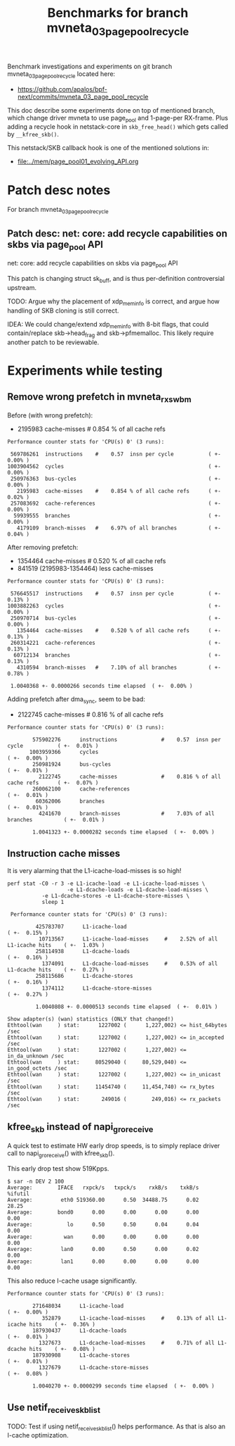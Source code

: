 #+Title: Benchmarks for branch mvneta_03_page_pool_recycle

Benchmark investigations and experiments on git branch
mvneta_03_page_pool_recycle located here:
 - https://github.com/apalos/bpf-next/commits/mvneta_03_page_pool_recycle

This doc describe some experiments done on top of mentioned branch,
which change driver mvneta to use page_pool and 1-page-per RX-frame.
Plus adding a recycle hook in netstack-core in =skb_free_head()= which
gets called by =__kfree_skb()=.

This netstack/SKB callback hook is one of the mentioned solutions in:
 - [[file:../mem/page_pool01_evolving_API.org]]

* Patch desc notes

For branch mvneta_03_page_pool_recycle

** Patch desc: net: core: add recycle capabilities on skbs via page_pool API

net: core: add recycle capabilities on skbs via page_pool API

This patch is changing struct sk_buff, and is thus per-definition
controversial upstream.

TODO: Argue why the placement of xdp_mem_info is correct, and
argue how handling of SKB cloning is still correct.

IDEA: We could change/extend xdp_mem_info with 8-bit flags, that could
contain/replace skb->head_frag and skb->pfmemalloc.  This likely
require another patch to be reviewable.

* Experiments while testing

** Remove wrong prefetch in mvneta_rx_swbm

Before (with wrong prefetch):
 - 2195983      cache-misses #    0.854 % of all cache refs

#+BEGIN_EXAMPLE
 Performance counter stats for 'CPU(s) 0' (3 runs):

  569786261  instructions    #    0.57  insn per cycle           ( +-  0.00% )
 1003904562  cycles                                              ( +-  0.00% )
  250976363  bus-cycles                                          ( +-  0.00% )
    2195983  cache-misses    #    0.854 % of all cache refs      ( +-  0.02% )
  257083692  cache-references                                    ( +-  0.00% )
   59939555  branches                                            ( +-  0.00% )
    4179109  branch-misses   #    6.97% of all branches          ( +-  0.04% )
#+END_EXAMPLE

After removing prefetch:
 - 1354464      cache-misses #    0.520 % of all cache refs
 -  841519 (2195983-1354464) less cache-misses

#+BEGIN_EXAMPLE
 Performance counter stats for 'CPU(s) 0' (3 runs):

  576645517  instructions    #    0.57  insn per cycle           ( +-  0.13% )
 1003882263  cycles                                              ( +-  0.00% )
  250970714  bus-cycles                                          ( +-  0.00% )
    1354464  cache-misses    #    0.520 % of all cache refs      ( +-  0.13% )
  260314221  cache-references                                    ( +-  0.13% )
   60712134  branches                                            ( +-  0.13% )
    4310594  branch-misses   #    7.10% of all branches          ( +-  0.78% )

  1.0040368 +- 0.0000266 seconds time elapsed  ( +-  0.00% )
#+END_EXAMPLE

Adding prefetch after dma_sync, seem to be bad:
 - 2122745      cache-misses              #    0.816 % of all cache refs

#+BEGIN_EXAMPLE
 Performance counter stats for 'CPU(s) 0' (3 runs):

         575902276      instructions              #    0.57  insn per cycle           ( +-  0.01% )
        1003959366      cycles                                                        ( +-  0.00% )
         250981924      bus-cycles                                                    ( +-  0.01% )
           2122745      cache-misses              #    0.816 % of all cache refs      ( +-  0.07% )
         260062100      cache-references                                              ( +-  0.01% )
          60362006      branches                                                      ( +-  0.01% )
           4241670      branch-misses             #    7.03% of all branches          ( +-  0.01% )

         1.0041323 +- 0.0000282 seconds time elapsed  ( +-  0.00% )
#+END_EXAMPLE

** Instruction cache misses

It is very alarming that the L1-icache-load-misses is so high!

#+BEGIN_EXAMPLE
perf stat -C0 -r 3 -e L1-icache-load -e L1-icache-load-misses \
                   -e L1-dcache-loads -e L1-dcache-load-misses \
		   -e L1-dcache-stores -e L1-dcache-store-misses \
		   sleep 1

 Performance counter stats for 'CPU(s) 0' (3 runs):

         425783707      L1-icache-load                                                ( +-  0.15% )
          10713567      L1-icache-load-misses     #    2.52% of all L1-icache hits    ( +-  1.03% )
         258114938      L1-dcache-loads                                               ( +-  0.16% )
           1374091      L1-dcache-load-misses     #    0.53% of all L1-dcache hits    ( +-  0.27% )
         258115686      L1-dcache-stores                                              ( +-  0.16% )
           1374112      L1-dcache-store-misses                                        ( +-  0.27% )

         1.0040808 +- 0.0000513 seconds time elapsed  ( +-  0.01% )

Show adapter(s) (wan) statistics (ONLY that changed!)
Ethtool(wan     ) stat:      1227002 (      1,227,002) <= hist_64bytes /sec
Ethtool(wan     ) stat:      1227002 (      1,227,002) <= in_accepted /sec
Ethtool(wan     ) stat:      1227002 (      1,227,002) <= in_da_unknown /sec
Ethtool(wan     ) stat:     80529040 (     80,529,040) <= in_good_octets /sec
Ethtool(wan     ) stat:      1227002 (      1,227,002) <= in_unicast /sec
Ethtool(wan     ) stat:     11454740 (     11,454,740) <= rx_bytes /sec
Ethtool(wan     ) stat:       249016 (        249,016) <= rx_packets /sec
#+END_EXAMPLE

** kfree_skb instead of napi_gro_receive

A quick test to estimate HW early drop speeds, is to simply replace
driver call to napi_gro_receive() with kfree_skb().

This early drop test show 519Kpps.

#+BEGIN_EXAMPLE
$ sar -n DEV 2 100
Average:        IFACE   rxpck/s   txpck/s    rxkB/s    txkB/s    %ifutil
Average:         eth0 519360.00      0.50  34488.75      0.02      28.25
Average:        bond0      0.00      0.00      0.00      0.00       0.00
Average:           lo      0.50      0.50      0.04      0.04       0.00
Average:          wan      0.00      0.00      0.00      0.00       0.00
Average:         lan0      0.00      0.50      0.00      0.02       0.00
Average:         lan1      0.00      0.00      0.00      0.00       0.00
#+END_EXAMPLE

This also reduce I-cache usage significantly.

#+BEGIN_EXAMPLE
 Performance counter stats for 'CPU(s) 0' (3 runs):

         271648034      L1-icache-load                                                ( +-  0.00% )
            352879      L1-icache-load-misses     #    0.13% of all L1-icache hits    ( +-  0.36% )
         187930437      L1-dcache-loads                                               ( +-  0.01% )
           1327673      L1-dcache-load-misses     #    0.71% of all L1-dcache hits    ( +-  0.08% )
         187930908      L1-dcache-stores                                              ( +-  0.01% )
           1327679      L1-dcache-store-misses                                        ( +-  0.08% )

         1.0040270 +- 0.0000299 seconds time elapsed  ( +-  0.00% )
#+END_EXAMPLE


** Use netif_receive_skb_list

TODO: Test if using netif_receive_skb_list() helps performance.
As that is also an I-cache optimization.

